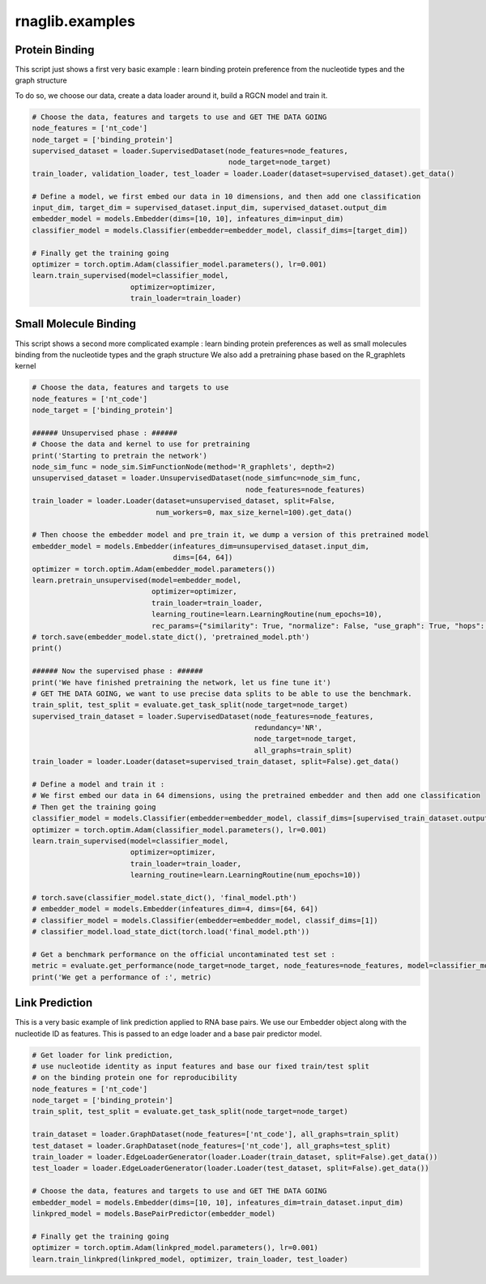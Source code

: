 rnaglib.examples
========================

Protein Binding
--------------------------------------


This script just shows a first very basic example : learn binding protein preference from the nucleotide types and the graph structure

To do so, we choose our data, create a data loader around it, build a RGCN model and train it.

.. code-block:: python

    # Choose the data, features and targets to use and GET THE DATA GOING
    node_features = ['nt_code']
    node_target = ['binding_protein']
    supervised_dataset = loader.SupervisedDataset(node_features=node_features,
                                                  node_target=node_target)
    train_loader, validation_loader, test_loader = loader.Loader(dataset=supervised_dataset).get_data()

    # Define a model, we first embed our data in 10 dimensions, and then add one classification
    input_dim, target_dim = supervised_dataset.input_dim, supervised_dataset.output_dim
    embedder_model = models.Embedder(dims=[10, 10], infeatures_dim=input_dim)
    classifier_model = models.Classifier(embedder=embedder_model, classif_dims=[target_dim])

    # Finally get the training going
    optimizer = torch.optim.Adam(classifier_model.parameters(), lr=0.001)
    learn.train_supervised(model=classifier_model,
                           optimizer=optimizer,
                           train_loader=train_loader)


Small Molecule Binding
---------------------------------------

This script shows a second more complicated example : learn binding protein preferences as well as small molecules binding from the nucleotide types and the graph structure
We also add a pretraining phase based on the R_graphlets kernel

.. code-block:: python

    # Choose the data, features and targets to use
    node_features = ['nt_code']
    node_target = ['binding_protein']

    ###### Unsupervised phase : ######
    # Choose the data and kernel to use for pretraining
    print('Starting to pretrain the network')
    node_sim_func = node_sim.SimFunctionNode(method='R_graphlets', depth=2)
    unsupervised_dataset = loader.UnsupervisedDataset(node_simfunc=node_sim_func,
                                                      node_features=node_features)
    train_loader = loader.Loader(dataset=unsupervised_dataset, split=False,
                                 num_workers=0, max_size_kernel=100).get_data()

    # Then choose the embedder model and pre_train it, we dump a version of this pretrained model
    embedder_model = models.Embedder(infeatures_dim=unsupervised_dataset.input_dim,
                                     dims=[64, 64])
    optimizer = torch.optim.Adam(embedder_model.parameters())
    learn.pretrain_unsupervised(model=embedder_model,
                                optimizer=optimizer,
                                train_loader=train_loader,
                                learning_routine=learn.LearningRoutine(num_epochs=10),
                                rec_params={"similarity": True, "normalize": False, "use_graph": True, "hops": 2})
    # torch.save(embedder_model.state_dict(), 'pretrained_model.pth')
    print()

    ###### Now the supervised phase : ######
    print('We have finished pretraining the network, let us fine tune it')
    # GET THE DATA GOING, we want to use precise data splits to be able to use the benchmark.
    train_split, test_split = evaluate.get_task_split(node_target=node_target)
    supervised_train_dataset = loader.SupervisedDataset(node_features=node_features,
                                                        redundancy='NR',
                                                        node_target=node_target,
                                                        all_graphs=train_split)
    train_loader = loader.Loader(dataset=supervised_train_dataset, split=False).get_data()

    # Define a model and train it :
    # We first embed our data in 64 dimensions, using the pretrained embedder and then add one classification
    # Then get the training going
    classifier_model = models.Classifier(embedder=embedder_model, classif_dims=[supervised_train_dataset.output_dim])
    optimizer = torch.optim.Adam(classifier_model.parameters(), lr=0.001)
    learn.train_supervised(model=classifier_model,
                           optimizer=optimizer,
                           train_loader=train_loader,
                           learning_routine=learn.LearningRoutine(num_epochs=10))

    # torch.save(classifier_model.state_dict(), 'final_model.pth')
    # embedder_model = models.Embedder(infeatures_dim=4, dims=[64, 64])
    # classifier_model = models.Classifier(embedder=embedder_model, classif_dims=[1])
    # classifier_model.load_state_dict(torch.load('final_model.pth'))

    # Get a benchmark performance on the official uncontaminated test set :
    metric = evaluate.get_performance(node_target=node_target, node_features=node_features, model=classifier_model)
    print('We get a performance of :', metric)

Link Prediction
--------------------------------------

This is a very basic example of link prediction applied to RNA base pairs.
We use our Embedder object along with the nucleotide ID as features.
This is passed to an edge loader and a base pair predictor model.

.. code-block:: python

    # Get loader for link prediction,
    # use nucleotide identity as input features and base our fixed train/test split
    # on the binding protein one for reproducibility
    node_features = ['nt_code']
    node_target = ['binding_protein']
    train_split, test_split = evaluate.get_task_split(node_target=node_target)

    train_dataset = loader.GraphDataset(node_features=['nt_code'], all_graphs=train_split)
    test_dataset = loader.GraphDataset(node_features=['nt_code'], all_graphs=test_split)
    train_loader = loader.EdgeLoaderGenerator(loader.Loader(train_dataset, split=False).get_data())
    test_loader = loader.EdgeLoaderGenerator(loader.Loader(test_dataset, split=False).get_data())

    # Choose the data, features and targets to use and GET THE DATA GOING
    embedder_model = models.Embedder(dims=[10, 10], infeatures_dim=train_dataset.input_dim)
    linkpred_model = models.BasePairPredictor(embedder_model)

    # Finally get the training going
    optimizer = torch.optim.Adam(linkpred_model.parameters(), lr=0.001)
    learn.train_linkpred(linkpred_model, optimizer, train_loader, test_loader)
